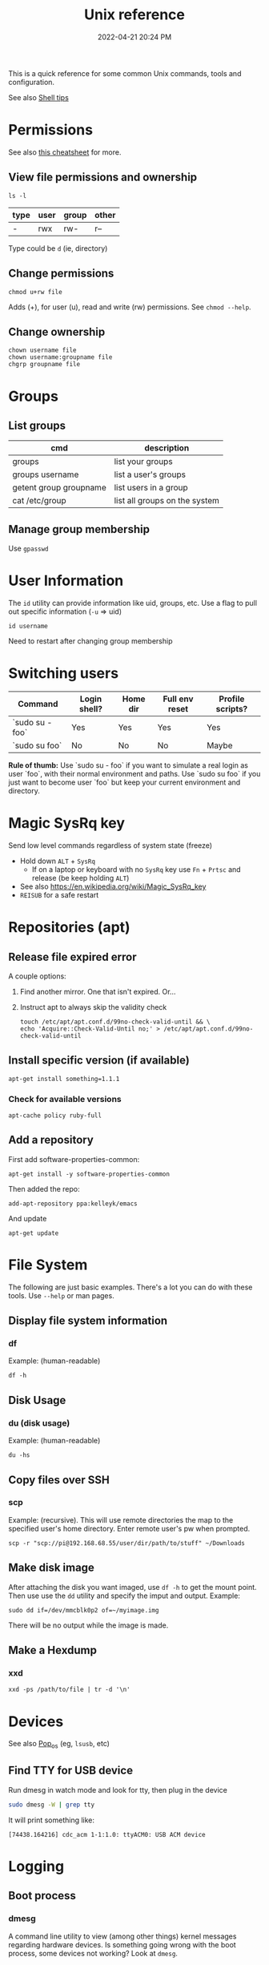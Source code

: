 :PROPERTIES:
:ID:       4ac31a1d-cdb1-4722-8215-3ed01414084b
:END:
#+title: Unix reference
#+date: 2022-04-21 20:24 PM
#+updated: 2025-08-07 13:25 PM
#+filetags: unix:linux:

This is a quick reference for some common Unix commands, tools and
configuration.

See also [[id:3453ED9D-38E6-4EDA-9652-189BCABA429F][Shell tips]]

* Permissions
  See also [[https://github.com/lansana/unix-permissions-cheat-sheet][this cheatsheet]] for more.
** View file permissions and ownership
   #+begin_src shell
   ls -l
   #+end_src

  | type | user | group | other |
  |------+------+-------+-------|
  | -    | rwx  | rw-   | r--   |

  Type could be ~d~ (ie, directory)

** Change permissions
    #+begin_src shell
      chmod u+rw file
    #+end_src

    Adds (+), for user (u), read and write (rw) permissions. See ~chmod --help~.

** Change ownership
   #+begin_src shell
   chown username file
   chown username:groupname file
   chgrp groupname file
   #+end_src

* Groups
** List groups
  | cmd                    | description                   |
  |------------------------+-------------------------------|
  | groups                 | list your groups              |
  | groups username        | list a user's groups          |
  | getent group groupname | list users in a group         |
  | cat /etc/group         | list all groups on the system |

** Manage group membership
   Use ~gpasswd~
* User Information
  The ~id~ utility can provide information like uid, groups, etc. Use a flag to
  pull out specific information (~-u~ => uid)
  #+begin_src shell
  id username
  #+end_src

   Need to restart after changing group membership

* Switching users
| Command          | Login shell? | Home dir | Full env reset | Profile scripts? |
|------------------|--------------|----------|----------------|------------------|
| `sudo su - foo`  | Yes          | Yes      | Yes            | Yes              |
| `sudo su foo`    | No           | No       | No             | Maybe            |

**Rule of thumb:**  
Use `sudo su - foo` if you want to simulate a real login as user `foo`, with their normal environment and paths.
Use `sudo su foo` if you just want to become user `foo` but keep your current environment and directory.

* Magic SysRq key
  Send low level commands regardless of system state (freeze)

  - Hold down ~ALT~ + ~SysRq~
    - If on a laptop or keyboard with no ~SysRq~ key use ~Fn~ + ~Prtsc~ and
      release (be keep holding ~ALT~)
  - See also https://en.wikipedia.org/wiki/Magic_SysRq_key
  - ~REISUB~ for a safe restart


* Repositories (apt)
** Release file expired error
   A couple options:

   1. Find another mirror. One that isn't expired. Or...
   2. Instruct apt to always skip the validity check

      #+begin_src shell
      touch /etc/apt/apt.conf.d/99no-check-valid-until && \
      echo 'Acquire::Check-Valid-Until no;' > /etc/apt/apt.conf.d/99no-check-valid-until
      #+end_src
** Install specific version (if available)
   #+begin_src shell
   apt-get install something=1.1.1
   #+end_src
*** Check for available versions
    #+begin_src
    apt-cache policy ruby-full
    #+end_src
** Add a repository
   First add software-properties-common:

   #+begin_src shell
   apt-get install -y software-properties-common
   #+end_src

   Then added the repo:
   #+begin_src shell
   add-apt-repository ppa:kelleyk/emacs
   #+end_src

   And update
   #+begin_src shell
   apt-get update
   #+end_src
* File System
  The following are just basic examples. There's a lot you can do with these
  tools. Use ~--help~ or man pages.
** Display file system information
*** df
    Example: (human-readable)
    #+begin_src shell
    df -h
    #+end_src

** Disk Usage
*** du (disk usage)
    Example: (human-readable)
     #+begin_src shell
     du -hs
     #+end_src

** Copy files over SSH
*** scp
    Example: (recursive). This will use remote directories the map to the
    specified user's home directory. Enter remote user's pw when prompted.
    #+begin_src
    scp -r "scp://pi@192.168.68.55/user/dir/path/to/stuff" ~/Downloads
    #+end_src

** Make disk image
   After attaching the disk you want imaged, use ~df -h~ to
   get the mount point. Then use use the ~dd~ utility and specify the imput and
   output. Example:

   #+begin_src shell
   sudo dd if=/dev/mmcblk0p2 of=~/myimage.img
   #+end_src

   There will be no output while the image is made.
** Make a Hexdump
*** xxd
    #+begin_src shell
    xxd -ps /path/to/file | tr -d '\n'
    #+end_src
* Devices
  See also [[id:d5d67aa4-e66e-48de-90d1-051ef3a8df77][Pop_os]] (eg, ~lsusb~, etc)

** Find TTY for USB device
   Run dmesg in watch mode and look for tty, then plug in the device
  #+begin_src sh
    sudo dmesg -W | grep tty
  #+end_src

  It will print something like:
  #+begin_src 
    [74438.164216] cdc_acm 1-1:1.0: ttyACM0: USB ACM device
  #+end_src

* Logging
** Boot process
*** dmesg
    A command line utility to view (among other things) kernel messages
    regarding hardware devices. Is something going wrong with the boot process,
    some devices not working? Look at ~dmesg~.
** System logging
   ~/var/log/syslog~
** Other logging
   Look in ~/var/log/~ directory at all the other log files. Applications will
   write logs here. For example ~/var/log/httpd~
* SSH
** Allow SSHing onto a system
   1. Install ~openssh-server~. This is configured via ~systemd~ to automatically
      start.
   2. Use ~ufw~ to open port 22  (if firewall is active)
